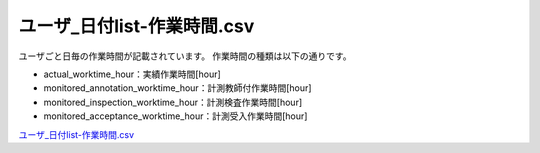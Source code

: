 ==========================================
ユーザ_日付list-作業時間.csv
==========================================

ユーザごと日毎の作業時間が記載されています。
作業時間の種類は以下の通りです。


* actual_worktime_hour：実績作業時間[hour]
* monitored_annotation_worktime_hour：計測教師付作業時間[hour]
* monitored_inspection_worktime_hour：計測検査作業時間[hour]
* monitored_acceptance_worktime_hour：計測受入作業時間[hour]


`ユーザ_日付list-作業時間.csv <https://github.com/kurusugawa-computer/annofab-cli/blob/main/docs/command_reference/statistics/visualize/out_dir/ユーザ_日付list-作業時間.csv>`_

